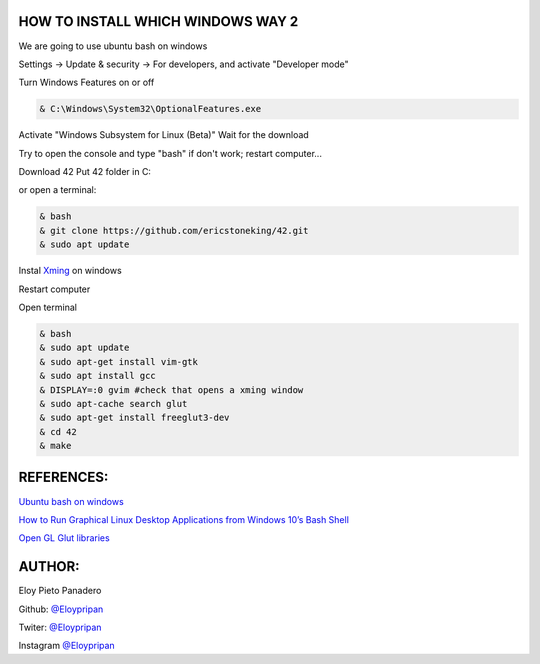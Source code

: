 HOW TO INSTALL WHICH WINDOWS WAY 2
---------
We are going to use ubuntu bash on windows

Settings -> Update & security -> For developers, and activate "Developer mode"

Turn Windows Features on or off 

.. code-block:: console

      & C:\Windows\System32\OptionalFeatures.exe
      
Activate "Windows Subsystem for Linux (Beta)"
Wait for the download

Try to open the console and type "bash" if don't work; restart computer...

Download 42
Put 42 folder in C:\

or open a terminal:

.. code-block:: console

     & bash
     & git clone https://github.com/ericstoneking/42.git 
     & sudo apt update

Instal `Xming <https://sourceforge.net/projects/xming/>`_ on windows

Restart computer

Open terminal

.. code-block:: console

      & bash
      & sudo apt update
      & sudo apt-get install vim-gtk
      & sudo apt install gcc
      & DISPLAY=:0 gvim #check that opens a xming window    
      & sudo apt-cache search glut 
      & sudo apt-get install freeglut3-dev
      & cd 42
      & make

REFERENCES:
-------
`Ubuntu bash on windows <https://www.xataka.com/aplicaciones/asi-es-usar-la-consola-bash-de-ubuntu-en-windows-10/>`_

`How to Run Graphical Linux Desktop Applications from Windows 10’s Bash Shell <https://www.howtogeek.com/261575/how-to-run-graphical-linux-desktop-applications-from-windows-10s-bash-shell/>`_

`Open GL Glut libraries <https://askubuntu.com/questions/96087/how-to-install-opengl-glut-libraries/>`_

AUTHOR:
-----
Eloy Pieto Panadero

Github: `@Eloypripan <http://github.com/Eloypripan/>`__

Twiter: `@Eloypripan <http://github.com/Eloypripan/>`__

Instagram `@Eloypripan <http://github.com/Eloypripan/>`__
